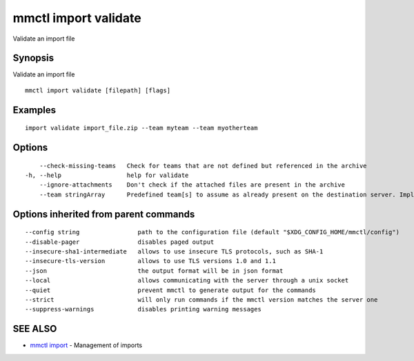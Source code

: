 .. _mmctl_import_validate:

mmctl import validate
---------------------

Validate an import file

Synopsis
~~~~~~~~


Validate an import file

::

  mmctl import validate [filepath] [flags]

Examples
~~~~~~~~

::

    import validate import_file.zip --team myteam --team myotherteam

Options
~~~~~~~

::

      --check-missing-teams   Check for teams that are not defined but referenced in the archive
  -h, --help                  help for validate
      --ignore-attachments    Don't check if the attached files are present in the archive
      --team stringArray      Predefined team[s] to assume as already present on the destination server. Implies --check-missing-teams. The flag can be repeated

Options inherited from parent commands
~~~~~~~~~~~~~~~~~~~~~~~~~~~~~~~~~~~~~~

::

      --config string                path to the configuration file (default "$XDG_CONFIG_HOME/mmctl/config")
      --disable-pager                disables paged output
      --insecure-sha1-intermediate   allows to use insecure TLS protocols, such as SHA-1
      --insecure-tls-version         allows to use TLS versions 1.0 and 1.1
      --json                         the output format will be in json format
      --local                        allows communicating with the server through a unix socket
      --quiet                        prevent mmctl to generate output for the commands
      --strict                       will only run commands if the mmctl version matches the server one
      --suppress-warnings            disables printing warning messages

SEE ALSO
~~~~~~~~

* `mmctl import <mmctl_import.rst>`_ 	 - Management of imports

